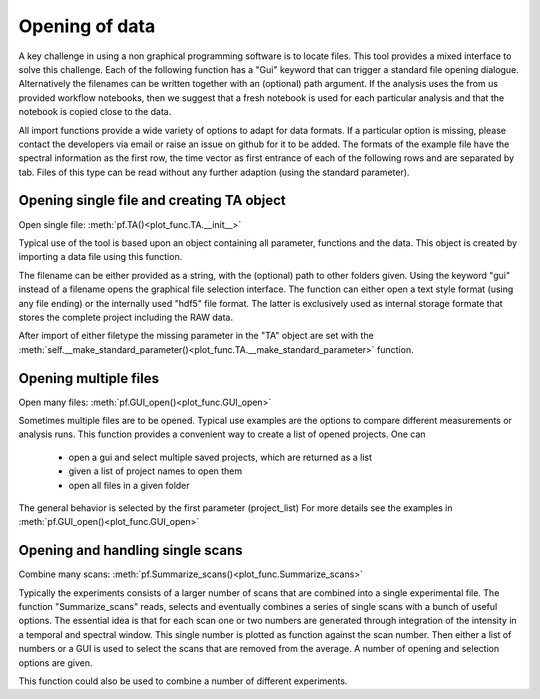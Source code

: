 Opening of data
==========================================

A key challenge in using a non graphical programming software is to locate files. 
This tool provides a mixed interface to solve this challenge.
Each of the following function has a "Gui" keyword that can trigger a standard file 
opening dialogue. Alternatively the filenames can be written together with an (optional) 
path argument. 
If the analysis uses the from us provided workflow notebooks, then we suggest that a fresh notebook
is used for each particular analysis and that the notebook is copied close to the data. 

All import functions provide a wide variety of options to adapt for data formats. If a particular option is missing,
please contact the developers via email or raise an issue on github for it to be added.
The formats of the example file have the spectral information as the first row, 
the time vector as first entrance of each of the following rows and are separated by tab. 
Files of this type can be read without any further adaption (using the standard parameter).


Opening single file and creating TA object
------------------------------------------

Open single file: 			:meth:`pf.TA()<plot_func.TA.__init__>`

Typical use of the tool is based upon an object containing all
parameter, functions and the data. This object is created by importing a
data file using this function.

The filename can be either provided as a string, with the (optional) path to other folders given.
Using the keyword "gui" instead of a filename opens the graphical file selection interface.
The function can either open a text style format (using any file ending) or the internally used "hdf5" file format. 
The latter is exclusively used as internal storage formate that stores the complete project including the RAW data.

After import of either filetype the missing parameter in the "TA" object are set with the 
:meth:`self.__make_standard_parameter()<plot_func.TA.__make_standard_parameter>` function. 

Opening multiple files
----------------------------

Open many files: 			:meth:`pf.GUI_open()<plot_func.GUI_open>`

Sometimes multiple files are to be opened. Typical use examples are the options to compare different 
measurements or analysis runs. This function provides a convenient way to create a list of opened projects. 
One can

	* open a gui and select multiple saved projects, which are returned as a list
	* given a list of project names to open them
	* open all files in a given folder 

The general behavior is selected by the first parameter (project_list)
For more details see the examples in :meth:`pf.GUI_open()<plot_func.GUI_open>`

Opening and handling single scans
----------------------------------

Combine many scans:			:meth:`pf.Summarize_scans()<plot_func.Summarize_scans>`

Typically the experiments consists of a larger number of scans that are combined into a single experimental file.
The function "Summarize_scans" reads, selects and eventually combines a
series of single scans with a bunch of useful options. The essential idea is
that for each scan one or two numbers are generated through integration of the intensity 
in a temporal and spectral window. This single number is plotted as function against the scan number. 
Then either a list of numbers or a GUI is used to select the scans that are 
removed from the average. A number of opening and selection options are given.

This function could also be used to combine a number of different experiments.
